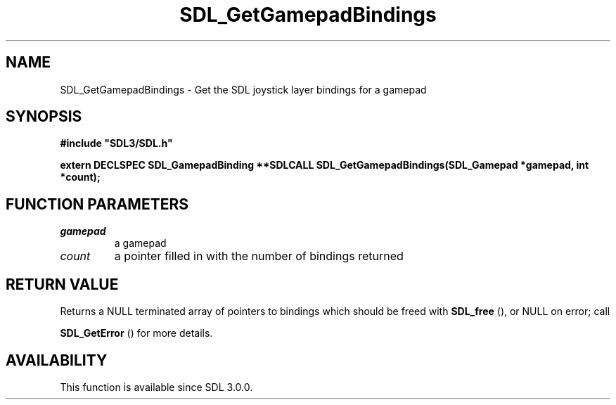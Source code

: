 .\" This manpage content is licensed under Creative Commons
.\"  Attribution 4.0 International (CC BY 4.0)
.\"   https://creativecommons.org/licenses/by/4.0/
.\" This manpage was generated from SDL's wiki page for SDL_GetGamepadBindings:
.\"   https://wiki.libsdl.org/SDL_GetGamepadBindings
.\" Generated with SDL/build-scripts/wikiheaders.pl
.\"  revision SDL-prerelease-3.0.0-3638-g5e1d9d19a
.\" Please report issues in this manpage's content at:
.\"   https://github.com/libsdl-org/sdlwiki/issues/new
.\" Please report issues in the generation of this manpage from the wiki at:
.\"   https://github.com/libsdl-org/SDL/issues/new?title=Misgenerated%20manpage%20for%20SDL_GetGamepadBindings
.\" SDL can be found at https://libsdl.org/
.de URL
\$2 \(laURL: \$1 \(ra\$3
..
.if \n[.g] .mso www.tmac
.TH SDL_GetGamepadBindings 3 "SDL 3.0.0" "SDL" "SDL3 FUNCTIONS"
.SH NAME
SDL_GetGamepadBindings \- Get the SDL joystick layer bindings for a gamepad 
.SH SYNOPSIS
.nf
.B #include \(dqSDL3/SDL.h\(dq
.PP
.BI "extern DECLSPEC SDL_GamepadBinding **SDLCALL SDL_GetGamepadBindings(SDL_Gamepad *gamepad, int *count);
.fi
.SH FUNCTION PARAMETERS
.TP
.I gamepad
a gamepad
.TP
.I count
a pointer filled in with the number of bindings returned
.SH RETURN VALUE
Returns a NULL terminated array of pointers to bindings which should be
freed with 
.BR SDL_free
(), or NULL on error; call

.BR SDL_GetError
() for more details\[char46]

.SH AVAILABILITY
This function is available since SDL 3\[char46]0\[char46]0\[char46]

